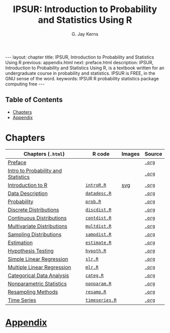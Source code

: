 #+STARTUP: indent
#+TITLE:    IPSUR: Introduction to Probability and Statistics Using R
#+AUTHOR:    G. Jay Kerns
#+EMAIL:     gkerns@ysu.edu
#+LANGUAGE:  en
#+DESCRIPTION: IPSUR, Introduction to Probability and Statistics Using R, is a textbook written for an undergraduate course in probability and statistics. IPSUR is FREE, in the GNU sense of the word.
#+KEYWORDS: IPSUR R probability statistics package computing free
#+OPTIONS:   H:3 num:nil toc:t \n:nil @:t ::t |:t ^:{} -:t f:nil *:t <:t
#+OPTIONS:   TeX:t LaTeX:t skip:nil d:nil todo:t pri:nil tags:nil email:t
#+INFOJS_OPT: view:nil toc:nil ltoc:t mouse:underline buttons:0 path:http://orgmode.org/org-info.js
#+EXPORT_SELECT_TAGS:
#+EXPORT_EXCLUDE_TAGS:

#+BEGIN_HTML
---
layout: chapter
title: IPSUR, Introduction to Probability and Statistics Using R
previous: appendix.html
next: preface.html
description: IPSUR, Introduction to Probability and Statistics Using R, is a textbook written for an undergraduate course in probability and statistics. IPSUR is FREE, in the GNU sense of the word.
keywords: IPSUR R probability statistics package computing free
---

<div id="table-of-contents">
<h2>Table of Contents</h2>
<div id="text-table-of-contents">
<ul>
<li><a href="#sec-1">Chapters</a></li>
<li><a href="#sec-2">Appendix</a></li>
</ul>
</div>
</div>
#+END_HTML

* Chapters

| Chapters (=.html=)                  | \(\mathsf{R}\) code | Images | Source |
|-------------------------------------+---------------------+--------+--------|
| [[file:preface.org][Preface]]                             |                     |        | [[http:preface.org][=.org=]] |
| [[file:introduction-probability-statistics.org][Intro to Probability and Statistics]] |                     |        | [[http:introduction-probability-statistics.org][=.org=]] |
| [[file:introduction-R.org][Introduction to R]]                   | [[file:./R/introR.R][=introR.R=]]          | [[http:svg/introR/][svg]]    | [[http:introduction-R.org][=.org=]] |
| [[file:data-description.org][Data Description]]                    | [[file:./R/datadesc.R][=datadesc.R=]]        |        | [[http:data-description.org][=.org=]] |
| [[file:probability.org][Probability]]                         | [[file:./R/prob.R][=prob.R=]]            |        | [[http:probability.org][=.org=]] |
| [[file:discrete-distributions.org][Discrete Distributions]]              | [[file:./R/discdist.R][=discdist.R=]]        |        | [[http:discrete-distributions.org][=.org=]] |
| [[file:continuous-distributions.org][Continuous Distributions]]            | [[file:./R/contdist.R][=contdist.R=]]        |        | [[http:continuous-distributions.org][=.org=]] |
| [[file:multivariate-distributions.org][Multivariate Distributions]]          | [[file:./R/multdist.R][=multdist.R=]]        |        | [[http:multivariate-distributions.org][=.org=]] |
| [[file:sampling-distributions.org][Sampling Distributions]]              | [[file:./R/sampdist.R][=sampdist.R=]]        |        | [[http:sampling-distributions.org][=.org=]] |
| [[file:estimation.org][Estimation]]                          | [[file:./R/estimate.R][=estimate.R=]]        |        | [[http:estimation.org][=.org=]] |
| [[file:hypothesis-testing.org][Hypothesis Testing]]                  | [[file:./R/hypoth.R][=hypoth.R=]]          |        | [[http:hypothesis-testing.org][=.org=]] |
| [[file:simple-linear-regression.org][Simple Linear Regression]]            | [[file:./R/slr.R][=slr.R=]]             |        | [[http:simple-linear-regression.org][=.org=]] |
| [[file:multiple-linear-regression.org][Multiple Linear Regression]]          | [[file:./R/mlr.R][=mlr.R=]]             |        | [[http:multiple-linear-regression.org][=.org=]] |
| [[file:categorical-data-analysis.org][Categorical Data Analysis]]           | [[file:./R/categ.R][=categ.R=]]           |        | [[http:categorical-data-analysis.org][=.org=]] |
| [[file:nonparametric-statistics.org][Nonparametric Statistics]]            | [[file:./R/nonparam.R][=nonparam.R=]]        |        | [[http:nonparametric-statistics.org][=.org=]] |
| [[file:resampling.org][Resampling Methods]]                  | [[file:./R/resamp.R][=resamp.R=]]          |        | [[http:resampling.org][=.org=]] |
| [[file:time-series.org][Time Series]]                         | [[file:./R/timeseries.R][=timeseries.R=]]      |        | [[http:time-series.org][=.org=]] |
|-------------------------------------+---------------------+--------+--------|

* [[file:appendix.org][Appendix]]


